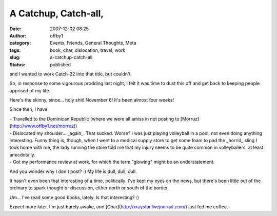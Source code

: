 A Catchup, Catch-all,
#####################
:date: 2007-12-02 08:25
:author: offby1
:category: Events, Friends, General Thoughts, Meta
:tags: book, char, dislocation, travel, work
:slug: a-catchup-catch-all
:status: published

and I wanted to work Catch-22 into that title, but couldn't.

So, in response to some vigourous prodding last night, I felt it was
time to dust this off and get back to keeping people apprised of my
life.

Here's the skinny, since... holy shit! November 6! It's been almost four
weeks!

Since then, I have:

| - Travelled to the Dominican Republic (where we were all amiss in not
  posting to [Morruz](http://www.offby1.net/morruz))
| - Dislocated my shoulder... \_again\_. That sucked. Worse? I was just
  playing volleyball in a pool, not even doing anything interesting.
  Funny thing is, though, when I went to a medical supply store to get
  some foam to pad the \_horrid\_ sling I took home with me, the lady
  running the store told me that my injury seems to be quite common in
  volleyballers, at least anecdotally.
| - Got my performance review at work, for which the term "glowing"
  might be an understatement.

And you wonder why I don't post? :) My life is dull, dull, dull.

It hasn't even been that interesting of a time, politically. I've kept
my eyes on the news, but there's been little out of the ordinary to
spark thought or discussion, either north or south of the border.

Um... I've read some good books, lately. Is that interesting? :)

Expect more later. I'm just barely awake, and
[Char](http://xraystar.livejournal.com/) just fed me coffee.
